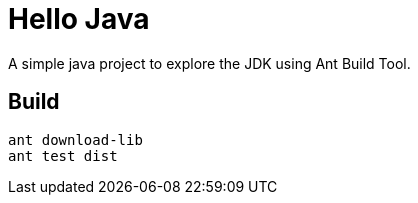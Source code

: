 = Hello Java

A simple java project to explore the JDK using Ant Build Tool.

== Build

  ant download-lib
  ant test dist
